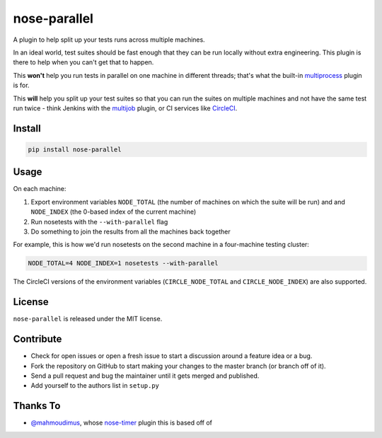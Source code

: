 nose-parallel
==========

A plugin to help split up your tests runs across multiple machines.

In an ideal world, test suites should be fast enough that they can 
be run locally without extra engineering. This plugin is there to help 
when you can't get that to happen.

This **won't** help you run tests in parallel on one machine in different 
threads; that's what the built-in `multiprocess 
<http://nose.readthedocs.org/en/latest/plugins/multiprocess.html>`_ plugin 
is for.

This **will** help you split up your test suites so that you can run the 
suites on multiple machines and not have the same test run twice - think 
Jenkins with the 
`multijob <https://wiki.jenkins-ci.org/display/JENKINS/Multijob+Plugin>`_ 
plugin, or CI services like `CircleCI <https://circleci.com/docs/parallel-manual-setup>`_.


Install
-------

.. code::

   pip install nose-parallel


Usage
-----

On each machine:

#. Export environment variables ``NODE_TOTAL`` (the number of machines on which the suite will be run) and and ``NODE_INDEX`` (the 0-based index of the current machine)
#. Run nosetests with the ``--with-parallel`` flag
#. Do something to join the results from all the machines back together

For example, this is how we'd run nosetests on the second machine in a 
four-machine testing cluster:

.. code:: bash

   NODE_TOTAL=4 NODE_INDEX=1 nosetests --with-parallel
   
The CircleCI versions of the environment variables (``CIRCLE_NODE_TOTAL`` and ``CIRCLE_NODE_INDEX``) are also supported.


License
-------

``nose-parallel`` is released under the MIT license.


Contribute
----------

- Check for open issues or open a fresh issue to start a discussion around a feature idea or a bug.
- Fork the repository on GitHub to start making your changes to the master branch (or branch off of it).
- Send a pull request and bug the maintainer until it gets merged and published.
- Add yourself to the authors list in ``setup.py``


Thanks To
---------

- `@mahmoudimus <https://github.com/mahmoudimus>`_, whose `nose-timer <https://github.com/mahmoudimus/nose-timer>`_ plugin this is based off of

